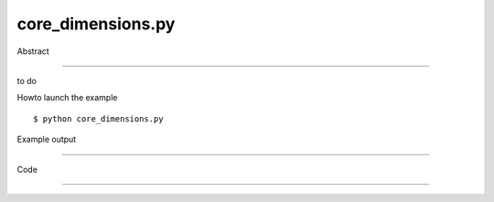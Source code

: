 core_dimensions.py
============

Abstract

------

to do

Howto launch the example ::

  $ python core_dimensions.py

Example output

------


Code

------


  .. highlight:: python
    :linenothreshold: 5

    ##along with pythonOCC.  If not, see <http://www.gnu.org/licenses/>.
    
    from OCC.gp import gp_Dir, gp_Ax2, gp_Circ, gp_Pnt
    from OCC.AIS import AIS_Shape, AIS_RadiusDimension
    from OCC.BRepBuilderAPI import BRepBuilderAPI_MakeEdge
    from OCC.Display.SimpleGui import init_display
    
    display, start_display, add_menu, add_function_to_menu = init_display()
    
    c = gp_Circ(gp_Ax2(gp_Pnt(200., 200., 0.), gp_Dir(0., 0., 1.)), 80)
    ec = BRepBuilderAPI_MakeEdge(c).Edge()
    ais_shp = AIS_Shape(ec)
    display.Context.Display(ais_shp.GetHandle())
    
    
    rd = AIS_RadiusDimension(ec)
    #rd.SetArrowSize(12)
    display.Context.Display(rd.GetHandle())
    display.FitAll()
    start_display()

